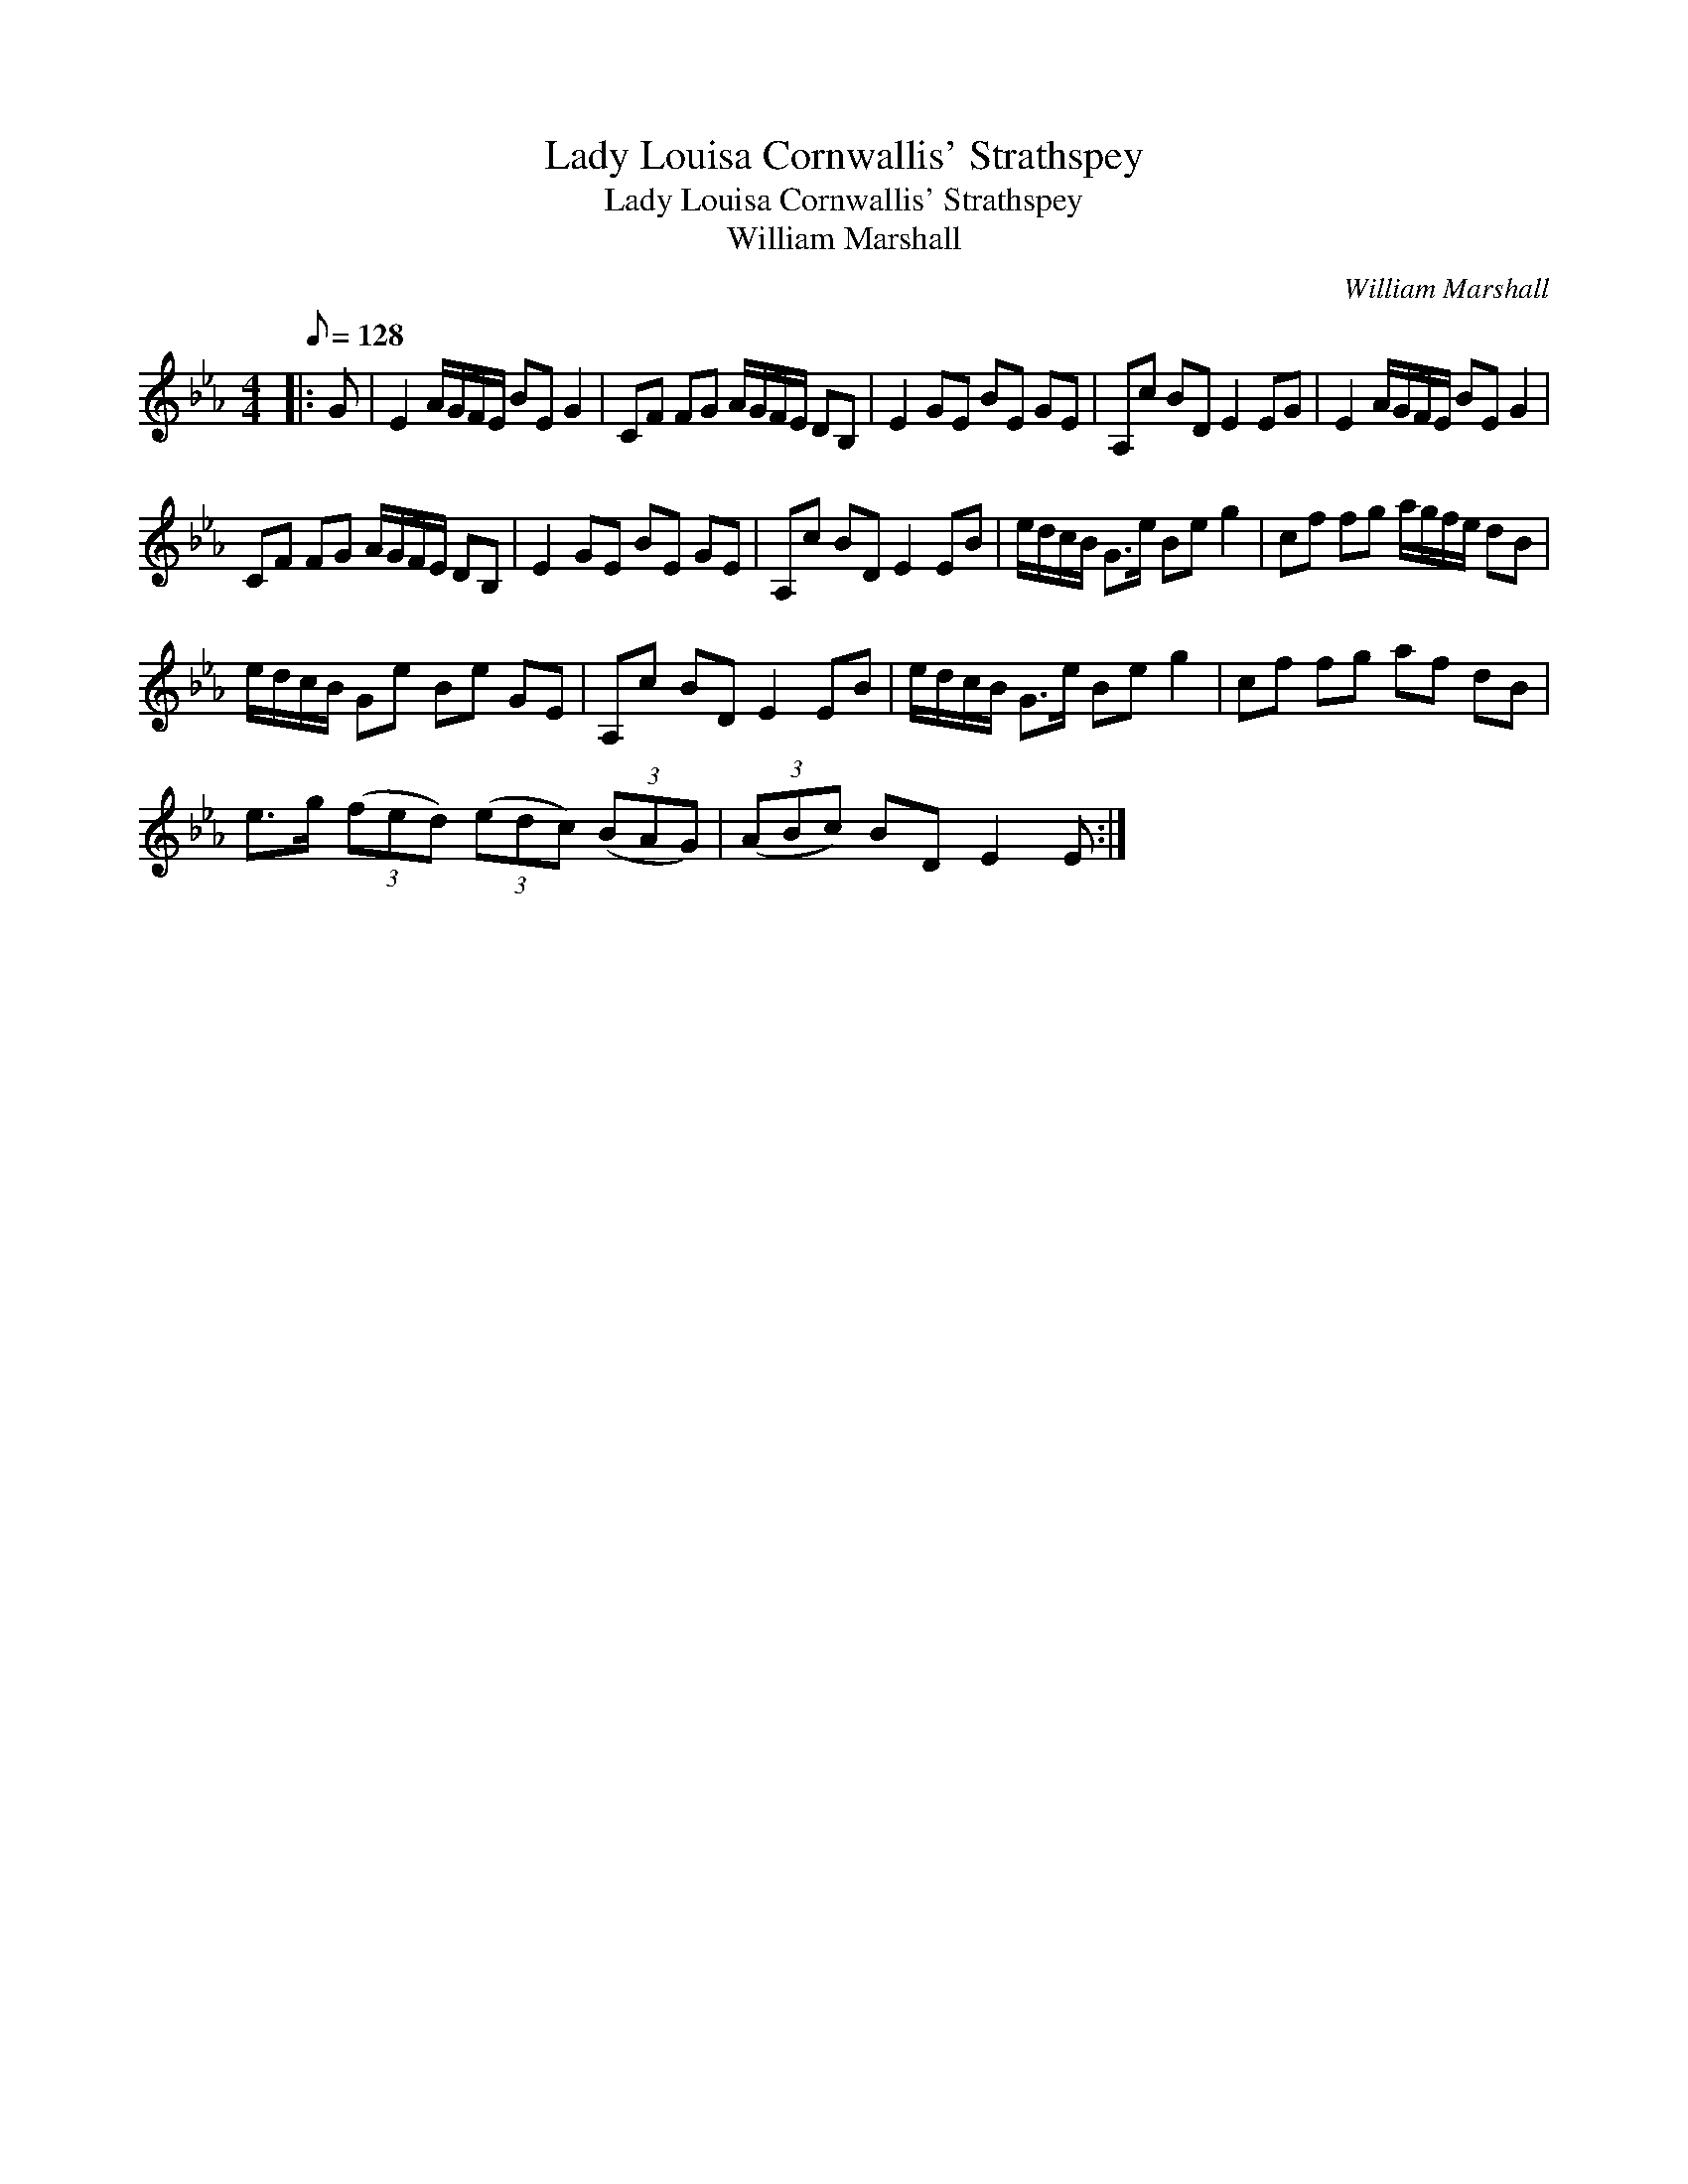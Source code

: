 X:1
T:Lady Louisa Cornwallis' Strathspey
T:Lady Louisa Cornwallis' Strathspey
T:William Marshall
C:William Marshall
L:1/8
Q:1/8=128
M:4/4
K:Eb
V:1 treble 
V:1
|: G | E2 A/G/F/E/ BE G2 | CF FG A/G/F/E/ DB, | E2 GE BE GE | A,c BD E2 EG | E2 A/G/F/E/ BE G2 | %6
 CF FG A/G/F/E/ DB, | E2 GE BE GE | A,c BD E2 EB | e/d/c/B/ G>e Be g2 | cf fg a/g/f/e/ dB | %11
 e/d/c/B/ Ge Be GE | A,c BD E2 EB | e/d/c/B/ G>e Be g2 | cf fg af dB | %15
 e>g (3(fed) (3(edc) (3(BAG) | (3(ABc) BD E2 E :| %17

